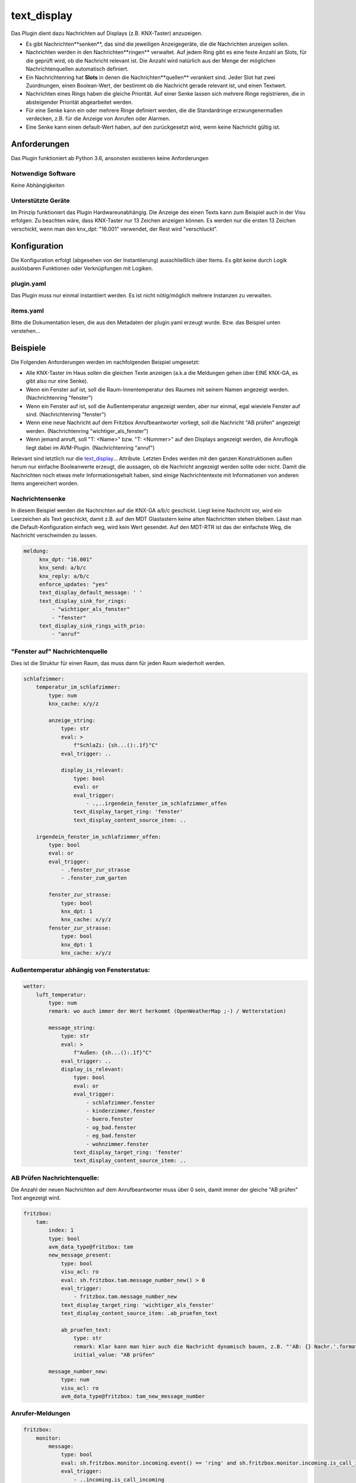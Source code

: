 text_display
============

Das Plugin dient dazu Nachrichten auf Displays (z.B. KNX-Taster) anzuzeigen.

* Es gibt Nachrichten**senken**, das sind die jeweiligen Anzeigegeräte, die die Nachrichten anzeigen sollen.
* Nachrichten werden in den Nachrichten**ringen** verwaltet. Auf jedem Ring gibt es eine feste Anzahl an Slots, für die geprüft wird, ob die Nachricht relevant ist. Die Anzahl wird natürlich aus der Menge der möglichen Nachrichtenquellen automatisch definiert.
* Ein Nachrichtenring hat **Slots** in denen die Nachrichten**quellen** verankert sind. Jeder Slot hat zwei Zuordnungen, einen Boolean-Wert, der bestimmt ob die Nachricht gerade relevant ist, und einen Textwert.
* Nachrichten eines Rings haben die gleiche Priorität. Auf einer Senke lassen sich mehrere Ringe registrieren, die in absteigender Priorität abgearbeitet werden.
* Für eine Senke kann ein oder mehrere Ringe definiert werden, die die Standardringe erzwungenermaßen verdecken, z.B. für die Anzeige von Anrufen oder Alarmen.
* Eine Senke kann einen default-Wert haben, auf den zurückgesetzt wird, wenn keine Nachricht gültig ist.

Anforderungen
-------------
Das Plugin funktioniert ab Python 3.6, ansonsten existieren keine Anforderungen

Notwendige Software
~~~~~~~~~~~~~~~~~~~

Keine Abhängigkeiten

Unterstützte Geräte
~~~~~~~~~~~~~~~~~~~

Im Prinzip funktioniert das Plugin Hardwareunabhängig. Die Anzeige des einen Texts kann zum Beispiel auch in der Visu erfolgen. Zu beachten wäre, dass KNX-Taster nur 13 Zeichen anzeigen können. Es werden nur die ersten 13 Zeichen verschickt, wenn man den knx_dpt: "16.001" verwendet, der Rest wird "verschluckt".


Konfiguration
-------------

Die Konfiguration erfolgt (abgesehen von der Instantiierung) ausschließlich über Items. Es gibt keine durch Logik auslösbaren Funktionen oder Verknüpfungen mit Logiken.

plugin.yaml
~~~~~~~~~~~

Das Plugin muss nur einmal instantiiert werden. Es ist nicht nötig/möglich mehrere Instanzen zu verwalten.

.. code-block:: yaml
    :linenos:

    text_display:
        plugin_name: text_display


items.yaml
~~~~~~~~~~

Bitte die Dokumentation lesen, die aus den Metadaten der plugin.yaml erzeugt wurde. Bzw. das Beispiel unten verstehen...


Beispiele
---------

Die Folgenden Anforderungen werden im nachfolgenden Beispiel umgesetzt:

* Alle KNX-Taster im Haus sollen die gleichen Texte anzeigen (a.k.a die Meldungen gehen über EINE KNX-GA, es gibt also nur eine Senke).
* Wenn ein Fenster auf ist, soll die Raum-Innentemperatur des Raumes mit seinem Namen angezeigt werden. (Nachrichtenring "fenster")
* Wenn ein Fenster auf ist, soll die Außentemperatur angezeigt werden, aber nur einmal, egal wieviele Fenster auf sind. (Nachrichtenring "fenster")
* Wenn eine neue Nachricht auf dem Fritzbox Anrufbeantworter vorliegt, soll die Nachricht "AB prüfen" angezeigt werden. (Nachrichtenring "wichtiger_als_fenster")
* Wenn jemand anruft, soll "T: <Name>" bzw. "T: <Nummer>" auf den Displays angezeigt werden, die Anruflogik liegt dabei im AVM-Plugin. (Nachrichtenring "anruf")

Relevant sind letztlich nur die text_display_... Attribute. Letzten Endes werden mit den ganzen Konstruktionen außen herum nur einfache Booleanwerte erzeugt,
die aussagen, ob die Nachricht angezeigt werden sollte oder nicht. Damit die Nachrichten noch etwas mehr Informationsgehalt haben,
sind einige Nachrichtentexte mit Informationen von anderen Items angereichert worden.

Nachrichtensenke
~~~~~~~~~~~~~~~~

In diesem Beispiel werden die Nachrichten auf die KNX-GA a/b/c geschickt. Liegt keine Nachricht vor, wird ein Leerzeichen als Text geschickt, 
damit z.B. auf den MDT Glastastern keine alten Nachrichten stehen bleiben. Lässt man die Default-Konfiguration einfach weg, wird kein Wert gesendet. 
Auf den MDT-RTR ist das der einfachste Weg, die Nachricht verschwinden zu lassen.

.. code:: yaml

   meldung:
        knx_dpt: "16.001"
        knx_send: a/b/c
        knx_reply: a/b/c
        enforce_updates: "yes"
        text_display_default_message: ' '
        text_display_sink_for_rings:
            - "wichtiger_als_fenster"
            - "fenster"
        text_display_sink_rings_with_prio:
            - "anruf"


"Fenster auf" Nachrichtenquelle
~~~~~~~~~~~~~~~~~~~~~~~~~~~~~~~

Dies ist die Struktur für einen Raum, das muss dann für jeden Raum wiederholt werden.

.. code:: yaml

    schlafzimmer:
        temperatur_im_schlafzimmer:
            type: num
            knx_cache: x/y/z

            anzeige_string:
                type: str
                eval: >
                    f"SchlaZi: {sh...():.1f}°C"
                eval_trigger: ..

                display_is_relevant:
                    type: bool
                    eval: or
                    eval_trigger:
                        - .,..irgendein_fenster_im_schlafzimmer_offen
                    text_display_target_ring: 'fenster'
                    text_display_content_source_item: ..

        irgendein_fenster_im_schlafzimmer_offen:
            type: bool
            eval: or
            eval_trigger:
                - .fenster_zur_strasse
                - .fenster_zum_garten

            fenster_zur_strasse:
                type: bool
                knx_dpt: 1
                knx_cache: x/y/z
            fenster_zur_strasse:
                type: bool
                knx_dpt: 1
                knx_cache: x/y/z


Außentemperatur abhängig von Fensterstatus:
~~~~~~~~~~~~~~~~~~~~~~~~~~~~~~~~~~~~~~~~~~~

.. code:: yaml

    wetter:
        luft_temperatur:
            type: num
            remark: wo auch immer der Wert herkommt (OpenWeatherMap ;-) / Wetterstation)

            message_string:
                type: str
                eval: >
                    f"Außen: {sh...():.1f}°C"
                eval_trigger: ..
                display_is_relevant:
                    type: bool
                    eval: or
                    eval_trigger:
                        - schlafzimmer.fenster
                        - kinderzimmer.fenster
                        - buero.fenster
                        - og_bad.fenster
                        - eg_bad.fenster
                        - wohnzimmer.fenster
                    text_display_target_ring: 'fenster'
                    text_display_content_source_item: ..


AB Prüfen Nachrichtenquelle:
~~~~~~~~~~~~~~~~~~~~~~~~~~~~

Die Anzahl der neuen Nachrichten auf dem Anrufbeantworter muss über 0 sein, damit immer der gleiche "AB prüfen" Text angezeigt wird.

.. code:: yaml

    fritzbox:
        tam:
            index: 1
            type: bool
            avm_data_type@fritzbox: tam
            new_message_present:
                type: bool
                visu_acl: ro
                eval: sh.fritzbox.tam.message_number_new() > 0
                eval_trigger:
                    - fritzbox.tam.message_number_new
                text_display_target_ring: 'wichtiger_als_fenster'
                text_display_content_source_item: .ab_pruefen_text

                ab_pruefen_text:
                    type: str
                    remark: Klar kann man hier auch die Nachricht dynamisch bauen, z.B. "'AB: {} Nachr.'.format(sh.fritzbox.tam.message_number_new())"
                    initial_value: "AB prüfen"

            message_number_new:
                type: num
                visu_acl: ro
                avm_data_type@fritzbox: tam_new_message_number


Anrufer-Meldungen
~~~~~~~~~~~~~~~~~

.. code:: yaml

    fritzbox:
        monitor:
            message:
                type: bool
                eval: sh.fritzbox.monitor.incoming.event() == 'ring' and sh.fritzbox.monitor.incoming.is_call_incoming() == True
                eval_trigger:
                    - ..incoming.is_call_incoming
                    - ..incoming.event
                text_display_target_ring: 'anruf'
                text_display_content_source_item: .message_text
                message_text:
                    type: str
                    eval: "'T:{}'.format(sh.fritzbox.monitor.incoming.last_caller())"
                    eval_trigger: fritzbox.monitor.incoming.last_caller
            incoming:
                is_call_incoming:
                    type: bool
                    avm_data_type@fritzbox: is_call_incoming
                last_caller:
                    type: str
                    avm_data_type@fritzbox: last_caller_incoming
                event:
                    type: str
                    avm_data_type@fritzbox: call_event_incoming


Web Interface
-------------

Das Plugin liefert ein WebInterface in dem sich die Nachrichtenringe, mit den gesetzten Slots nachvollziehen lassen. Darüberhinaus werden dort auch die Senken angezeigt. Die Darstellung ist sicher noch Verbesserungsfähig, funktioniert aber fürs Debuggen.
